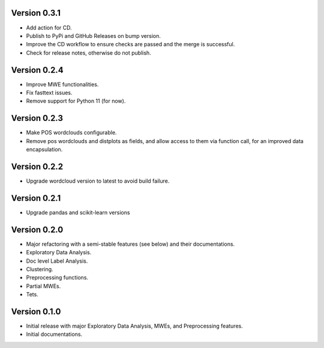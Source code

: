 Version 0.3.1
-------------
- Add action for CD.
- Publish to PyPi and GitHub Releases on bump version.
- Improve the CD workflow to ensure checks are passed and the merge is successful.
- Check for release notes, otherwise do not publish. 

Version 0.2.4
-------------
- Improve MWE functionalities.
- Fix fasttext issues.
- Remove support for Python 11 (for now).

Version 0.2.3
-------------
- Make POS wordclouds configurable.
- Remove pos wordclouds and distplots as fields, and allow access to them via function call, for an improved data encapsulation.

Version 0.2.2
-------------
- Upgrade wordcloud version to latest to avoid build failure.


Version 0.2.1
-------------
- Upgrade pandas and scikit-learn versions

Version 0.2.0
-------------

- Major refactoring with a semi-stable features (see below) and their documentations.
- Exploratory Data Analysis.
- Doc level Label Analysis.
- Clustering.
- Preprocessing functions.
- Partial MWEs.
- Tets.


Version 0.1.0
-------------

- Initial release with major Exploratory Data Analysis, MWEs, and Preprocessing features.
- Initial documentations.
